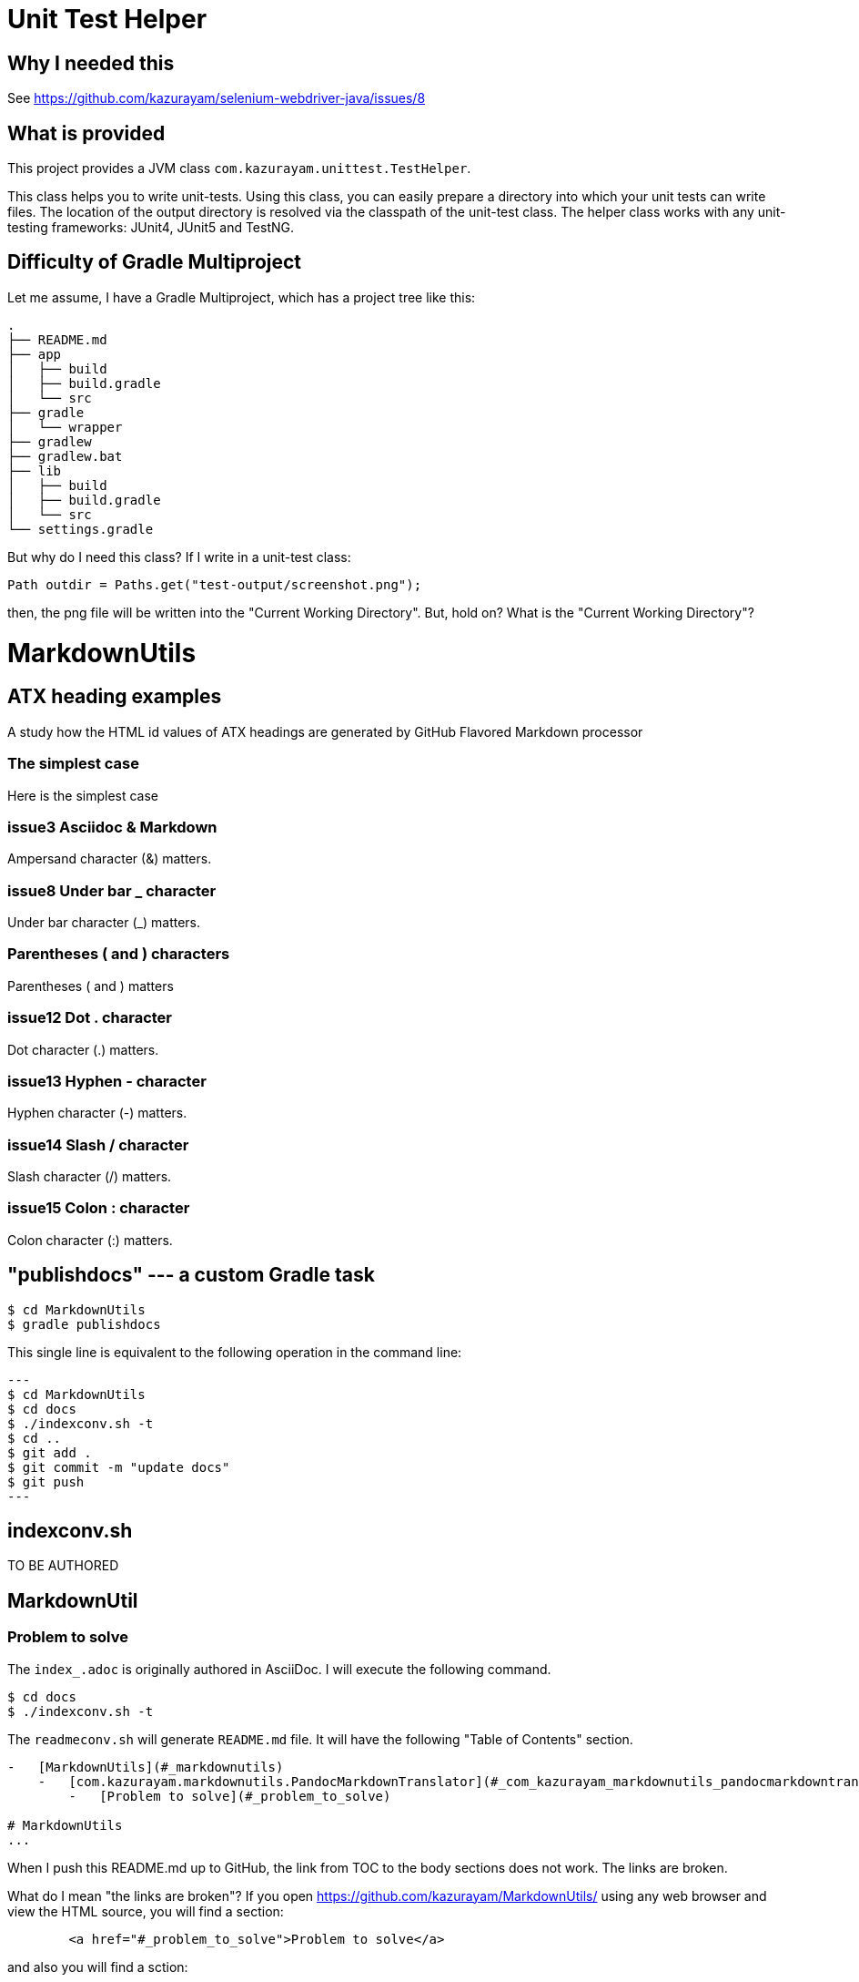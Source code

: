 = Unit Test Helper

== Why I needed this

See https://github.com/kazurayam/selenium-webdriver-java/issues/8

== What is provided

This project provides a JVM class `com.kazurayam.unittest.TestHelper`.

This class helps you to write unit-tests. Using this class, you can easily prepare a directory into which your unit tests can write files. The location of the output directory is resolved via the classpath of the unit-test class.
The helper class works with any unit-testing frameworks: JUnit4, JUnit5 and TestNG.

== Difficulty of Gradle Multiproject

Let me assume, I have a Gradle Multiproject, which has a project tree like this:

```
.
├── README.md
├── app
│   ├── build
│   ├── build.gradle
│   └── src
├── gradle
│   └── wrapper
├── gradlew
├── gradlew.bat
├── lib
│   ├── build
│   ├── build.gradle
│   └── src
└── settings.gradle
```

But why do I need this class? If I write in a unit-test class:

```
Path outdir = Paths.get("test-output/screenshot.png");
```

then, the png file will be written into the "Current Working Directory". But, hold on? What is the "Current Working Directory"?


= MarkdownUtils

== ATX heading examples

A study how the HTML id values of ATX headings are generated by GitHub Flavored Markdown processor

=== The simplest case

Here is the simplest case

=== issue3 Asciidoc & Markdown

Ampersand character (&) matters.

=== issue8 Under bar _ character

Under bar character (_) matters.

=== Parentheses ( and ) characters

Parentheses ( and ) matters

=== issue12 Dot . character

Dot character (.) matters.

=== issue13 Hyphen - character

Hyphen character (-) matters.

=== issue14 Slash / character

Slash character (/) matters.

=== issue15 Colon : character

Colon character (:) matters.



== "publishdocs" --- a custom Gradle task

```
$ cd MarkdownUtils
$ gradle publishdocs
```

This single line is equivalent to the following operation in the command line:

[source,text]
---
$ cd MarkdownUtils
$ cd docs
$ ./indexconv.sh -t
$ cd ..
$ git add .
$ git commit -m "update docs"
$ git push
---

== indexconv.sh

TO BE AUTHORED


== MarkdownUtil

=== Problem to solve

The `index_.adoc` is originally authored in AsciiDoc.
I will execute the following command.

----
$ cd docs
$ ./indexconv.sh -t
----

The `readmeconv.sh` will generate `README.md` file. It will have
the following "Table of Contents" section.

```
-   [MarkdownUtils](#_markdownutils)
    -   [com.kazurayam.markdownutils.PandocMarkdownTranslator](#_com_kazurayam_markdownutils_pandocmarkdowntranslator)
        -   [Problem to solve](#_problem_to_solve)

# MarkdownUtils
...
```

When I push this README.md up to GitHub, the link from TOC
to the body sections does not work. The links are broken.

What do I mean "the links are broken"? If you open https://github.com/kazurayam/MarkdownUtils/ using
any web browser and view the HTML source, you will find a section:

----
        <a href="#_problem_to_solve">Problem to solve</a>
----

and also you will find a sction:

----

----


I will execute the follwoing command:

```
$ cd $MarkdownUtils
$ java -jar ./libs/MarkdownUtils-0.1.0-SNAPSHOT ./README.md ./temp.md
```

The jar contains the `com.kazurayam.markdownutils.PandocMarkdownTranslator` class.
The above command will call `translateFile("./README.md", "temp.md")` emthod, and
generate a new file `temp.md`, which will have the following section:

----
-   [MarkdownUtils](#markdownutils)
    -   [com.kazurayam.markdownutils.PandocMarkdownTranslator](#com-kazurayam-markdownutils-pandocmarkdowntranslator)
        -   [Problem to solve](#problem-to-solve)

# MarkdownUtils
...
----

Please find the link symbols are slightly amended.
The amended link symbols conforms to GitHub Flavoured Mardown spec.
When `temp.md` is pushed to GitHub, the links in TOC to text body will work.

The `PandocMarkdownTranslator` does this small patching over Markdown texts
generated by `pandoc`.
